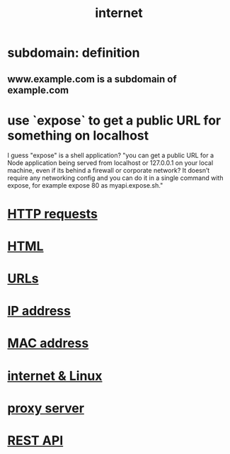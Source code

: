 :PROPERTIES:
:ID:       19029d09-5a57-4d81-99f2-56465c8e2586
:END:
#+title: internet
* subdomain: definition
** www.example.com is a subdomain of example.com
* use `expose` to get a public URL for something on localhost
  I guess "expose" is a shell application?
  "you can get a public URL for a Node application being served from localhost or 127.0.0.1 on your local machine, even if its behind a firewall or corporate network? It doesn’t require any networking config and you can do it in a single command with expose, for example expose 80 as myapi.expose.sh."
* [[https://github.com/JeffreyBenjaminBrown/public_notes_with_github-navigable_links/blob/master/http_method.org][HTTP requests]]
* [[https://github.com/JeffreyBenjaminBrown/public_notes_with_github-navigable_links/blob/master/html.org][HTML]]
* [[https://github.com/JeffreyBenjaminBrown/public_notes_with_github-navigable_links/blob/master/urls.org][URLs]]
* [[https://github.com/JeffreyBenjaminBrown/public_notes_with_github-navigable_links/blob/master/ip_address.org][IP address]]
* [[https://github.com/JeffreyBenjaminBrown/public_notes_with_github-navigable_links/blob/master/mac_address.org][MAC address]]
* [[https://github.com/JeffreyBenjaminBrown/public_notes_with_github-navigable_links/blob/master/internet_linux.org][internet & Linux]]
* [[https://github.com/JeffreyBenjaminBrown/public_notes_with_github-navigable_links/blob/master/proxy_server.org][proxy server]]
* [[https://github.com/JeffreyBenjaminBrown/public_notes_with_github-navigable_links/blob/master/rest_api.org][REST API]]
